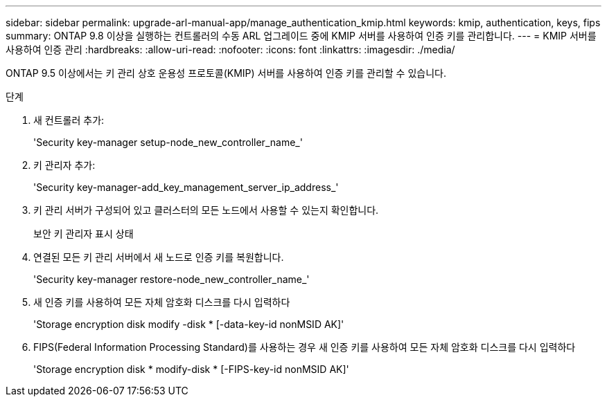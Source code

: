 ---
sidebar: sidebar 
permalink: upgrade-arl-manual-app/manage_authentication_kmip.html 
keywords: kmip, authentication, keys, fips 
summary: ONTAP 9.8 이상을 실행하는 컨트롤러의 수동 ARL 업그레이드 중에 KMIP 서버를 사용하여 인증 키를 관리합니다. 
---
= KMIP 서버를 사용하여 인증 관리
:hardbreaks:
:allow-uri-read: 
:nofooter: 
:icons: font
:linkattrs: 
:imagesdir: ./media/


[role="lead"]
ONTAP 9.5 이상에서는 키 관리 상호 운용성 프로토콜(KMIP) 서버를 사용하여 인증 키를 관리할 수 있습니다.

.단계
. 새 컨트롤러 추가:
+
'Security key-manager setup-node_new_controller_name_'

. 키 관리자 추가:
+
'Security key-manager-add_key_management_server_ip_address_'

. 키 관리 서버가 구성되어 있고 클러스터의 모든 노드에서 사용할 수 있는지 확인합니다.
+
보안 키 관리자 표시 상태

. 연결된 모든 키 관리 서버에서 새 노드로 인증 키를 복원합니다.
+
'Security key-manager restore-node_new_controller_name_'

. 새 인증 키를 사용하여 모든 자체 암호화 디스크를 다시 입력하다
+
'Storage encryption disk modify -disk * [-data-key-id nonMSID AK]'

. FIPS(Federal Information Processing Standard)를 사용하는 경우 새 인증 키를 사용하여 모든 자체 암호화 디스크를 다시 입력하다
+
'Storage encryption disk * modify-disk * [-FIPS-key-id nonMSID AK]'


